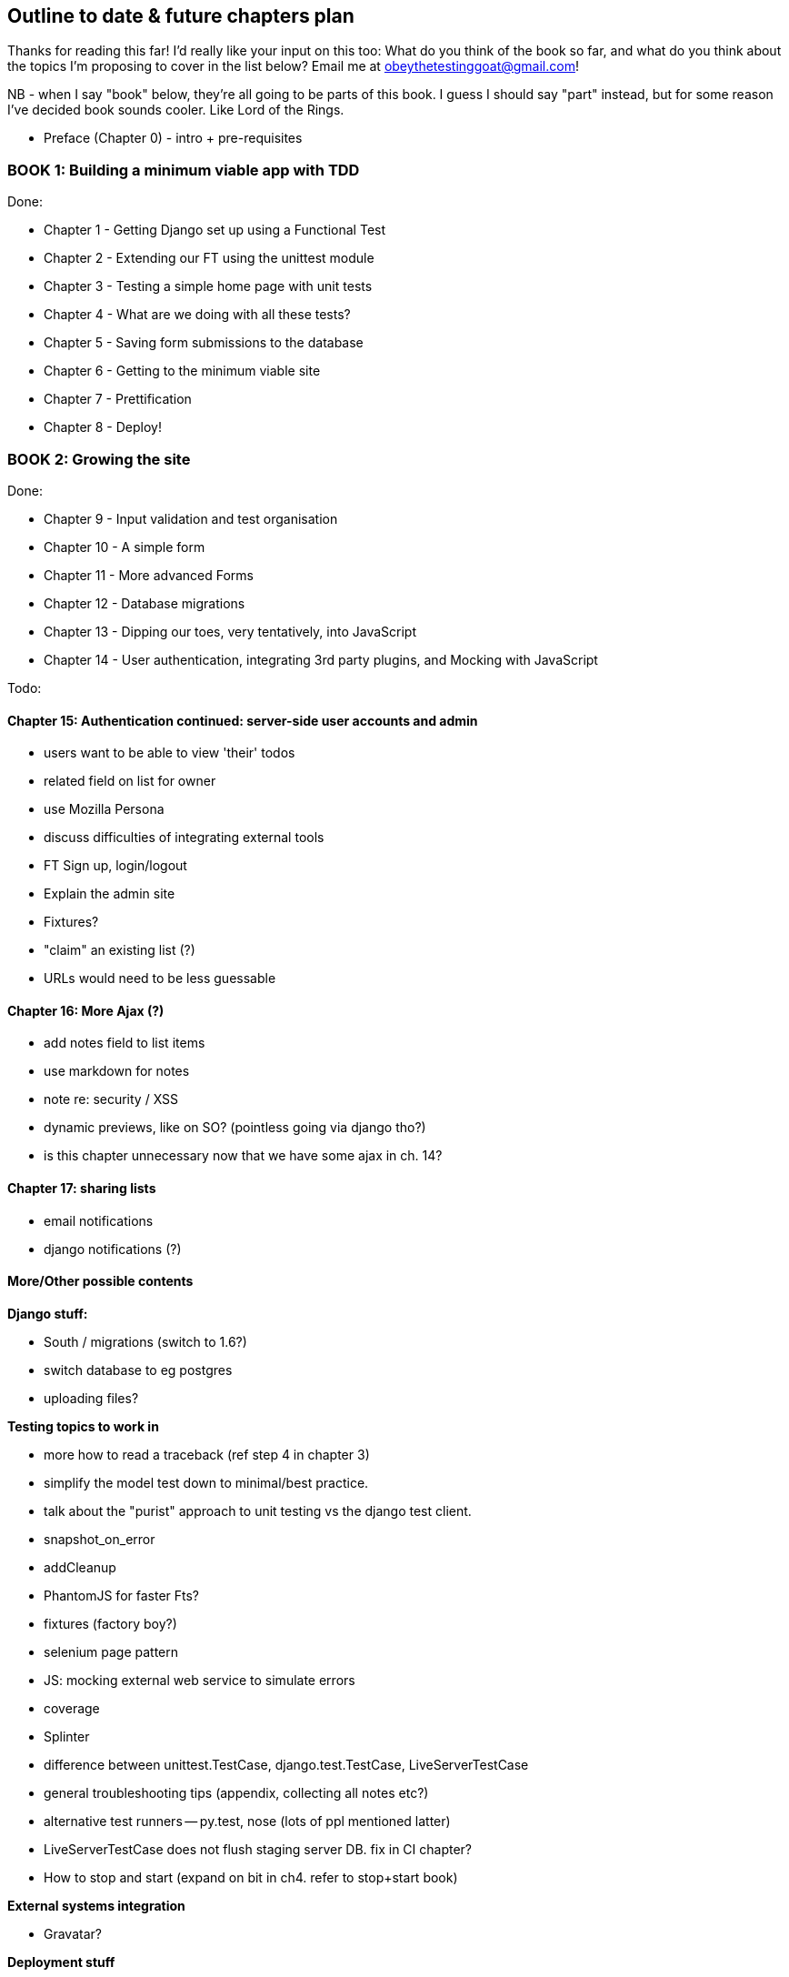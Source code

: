 Outline to date & future chapters plan
--------------------------------------

Thanks for reading this far!  I'd really like your input on this too:  What do
you think of the book so far, and what do you think about the topics I'm
proposing to cover in the list below?  Email me at
obeythetestinggoat@gmail.com!

NB - when I say "book" below, they're all going to be parts of this book. I
guess I should say "part" instead, but for some reason I've decided book sounds
cooler.  Like Lord of the Rings.


* Preface (Chapter 0) - intro + pre-requisites

BOOK 1: Building a minimum viable app with TDD
~~~~~~~~~~~~~~~~~~~~~~~~~~~~~~~~~~~~~~~~~~~~~~

Done:

* Chapter 1 - Getting Django set up using a Functional Test
* Chapter 2 - Extending our FT using the unittest module
* Chapter 3 - Testing a simple home page with unit tests
* Chapter 4 - What are we doing with all these tests?
* Chapter 5 - Saving form submissions to the database
* Chapter 6 - Getting to the minimum viable site
* Chapter 7 - Prettification
* Chapter 8 - Deploy!


BOOK 2: Growing the site
~~~~~~~~~~~~~~~~~~~~~~~~

Done:

* Chapter 9 - Input validation and test organisation
* Chapter 10 - A simple form
* Chapter 11 - More advanced Forms 
* Chapter 12 - Database migrations
* Chapter 13 - Dipping our toes, very tentatively, into JavaScript
* Chapter 14 - User authentication, integrating 3rd party plugins, and Mocking
               with JavaScript

Todo:


Chapter 15: Authentication continued: server-side user accounts and admin
^^^^^^^^^^^^^^^^^^^^^^^^^^^^^^^^^^^^^^^^^^^^^^^^^^^^^^^^^^^^^^^^^^^^^^^^^

* users want to be able to view 'their' todos
* related field on list for owner
* use Mozilla Persona
* discuss difficulties of integrating external tools
* FT Sign up, login/logout
* Explain the admin site
* Fixtures?
* "claim" an existing list (?)
* URLs would need to be less guessable


Chapter 16: More Ajax (?)
^^^^^^^^^^^^^^^^^^^^^^^^^

* add notes field to list items
* use markdown for notes
* note re: security / XSS
* dynamic previews, like on SO? (pointless going via django tho?)
* is this chapter unnecessary now that we have some ajax in ch. 14?


Chapter 17: sharing lists
^^^^^^^^^^^^^^^^^^^^^^^^^

* email notifications
* django notifications (?)



More/Other possible contents
^^^^^^^^^^^^^^^^^^^^^^^^^^^^

*Django stuff:*

* South / migrations (switch to 1.6?)
* switch database to eg postgres
* uploading files?


*Testing topics to work in*

* more how to read a traceback (ref step 4 in chapter 3)
* simplify the model test down to minimal/best practice.
* talk about the "purist" approach to unit testing vs the django test client.
* snapshot_on_error
* addCleanup
* PhantomJS for faster Fts?
* fixtures (factory boy?)
* selenium page pattern
* JS: mocking external web service to simulate errors
* coverage
* Splinter
* difference between unittest.TestCase, django.test.TestCase, LiveServerTestCase
* general troubleshooting tips (appendix, collecting all notes etc?)
* alternative test runners -- py.test, nose (lots of ppl mentioned latter)
* LiveServerTestCase does not flush staging server DB. fix in CI chapter?
* How to stop and start (expand on bit in ch4. refer to stop+start book)


*External systems integration*

* Gravatar?


*Deployment stuff*

* FT for 404 and 500 pages?
* email integration



BOOK 3: Trendy stuff
~~~~~~~~~~~~~~~~~~~~

Chapter 18: CI
^^^^^^^^^^^^^^

Jenkins vs A.N. other?
Salt for deployment??


Chapter 19 & 20: More Javascript
^^^^^^^^^^^^^^^^^^^^^^^^^^^^^^^^

* MVC tool (backbone / angular)
* single page website (?) or bottomless web page?
* switching to a full REST API
* HTML5, eg LocalStorage
* Encryption - client-side decrypt lists, for privacy?


Chapter 21: Async
^^^^^^^^^^^^^^^^^

* websockets
* tornado/gevent (or sthing based on Python 3 async??)
* how to get django to talk to tornado: redis? (just for fun?)
* for collaborative lists??


Chapter 22: Caching
^^^^^^^^^^^^^^^^^^^

* unit testing `memcached`
* Functionally testing performance
* Apache `ab` testing

5/6 chapters?


Appendices
~~~~~~~~~~


Possible appendix topics
^^^^^^^^^^^^^^^^^^^^^^^^

* BDD  (+2 from reddit)
* Django Class-based views
* Mobile (use selenium, link to using bootstrap?)
* Payments... Some kind of shopping cart?
* unit testing fabric scripts
* testing tools pros & cons, eg django test client vs mocks, liverservertestcase vs roll-your-own
* NoSQL / Redis / MongoDB?



A PythonAnywhere
^^^^^^^^^^^^^^^^^

* Running Firefox Selenium sessions with pyVirtualDisplay
* Setting up Django as a PythonAnywhere web app
* Cleaning up /tmp
* Screenshots


B: Django class-based views
^^^^^^^^^^^^^^^^^^^^^^^^^^^
* refactoring, proving usefulness of view tests.

